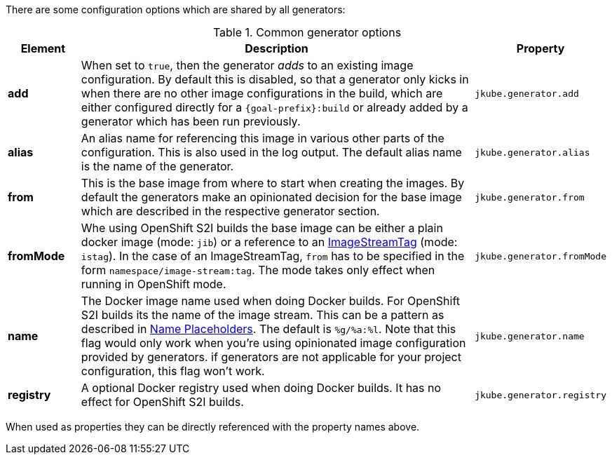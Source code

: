 There are some configuration options which are shared by all generators:

[[generator-options-common]]
.Common generator options
[cols="1,6,1"]
|===
| Element | Description | Property

| *add*
| When set to `true`, then the generator _adds_ to an existing image configuration. By default this is disabled, so
  that a generator only kicks in when there are no other image configurations in the build, which are either configured
  directly for a `{goal-prefix}:build` or already added by a generator which has been run previously.
| `jkube.generator.add`

| *alias*
| An alias name for referencing this image in various other parts of the configuration. This is also used in the log
  output. The default alias name is the name of the generator.
| `jkube.generator.alias`

| *from*
| This is the base image from where to start when creating the images. By default the generators make an opinionated
  decision for the base image which are described in the respective generator section.
| `jkube.generator.from`

| *fromMode*
| Whe using OpenShift S2I builds the base image can be either a plain docker image (mode: `jib`) or a reference to an
  https://docs.openshift.com/container-platform/3.3/architecture/core_concepts/builds_and_image_streams.html[ ImageStreamTag]
  (mode: `istag`). In the case of an ImageStreamTag, `from` has to be specified in the form `namespace/image-stream:tag`.
  The mode takes only effect when running in OpenShift mode.
| `jkube.generator.fromMode`

| *name*
| The Docker image name used when doing Docker builds. For OpenShift S2I builds its the name of the image stream. This
  can be a pattern as described in <<image-name-placeholders, Name Placeholders>>. The default is `%g/%a:%l`. Note that this flag would only work
  when you're using opinionated image configuration provided by generators. if generators are not applicable for your project configuration, this
  flag won't work.
| `jkube.generator.name`

| *registry*
| A optional Docker registry used when doing Docker builds. It has no effect for OpenShift S2I builds.
| `jkube.generator.registry`
|===

When used as properties they can be directly referenced with the property names above.
